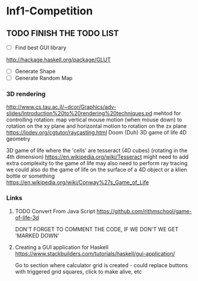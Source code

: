 * Inf1-Competition
** TODO FINISH THE TODO LIST
- [ ] Find best GUI library
http://hackage.haskell.org/package/GLUT
- [ ] Generate Shape
- [ ] Generate Random Map
*** 3D rendering
http://www.cs.tau.ac.il/~dcor/Graphics/adv-slides/Introduction%20to%20rendering%20techniques.pd
mehtod for controlling rotation: map vertical mouse motion (when mouse down) to rotation on the xy plane and horizontal motion to rotation on the zx plane
https://lodev.org/cgtutor/raycasting.html
Doom (Duh)
3D game of life
4D geometry

3D game of life where the 'cells' are tesseract (4D cubes) (rotating in the 4th dimension) https://en.wikipedia.org/wiki/Tesseract might need to add extra complexity to the game of life may also need to perform ray tracing we could also do the game of life on the surface of a 4D object or a klien bottle or something
https://en.wikipedia.org/wiki/Conway%27s_Game_of_Life

*** Links
**** TODO Convert From Java Script https://github.com/rithmschool/game-of-life-3d
DON'T FORGET TO COMMENT THE CODE, IF WE DON'T WE GET 'MARKED DOWN'

**** Creating a GUI application for Haskell https://www.stackbuilders.com/tutorials/haskell/gui-application/
Go to section where calculator grid is created - could replace buttons with triggered grid squares, click to make alive, etc
